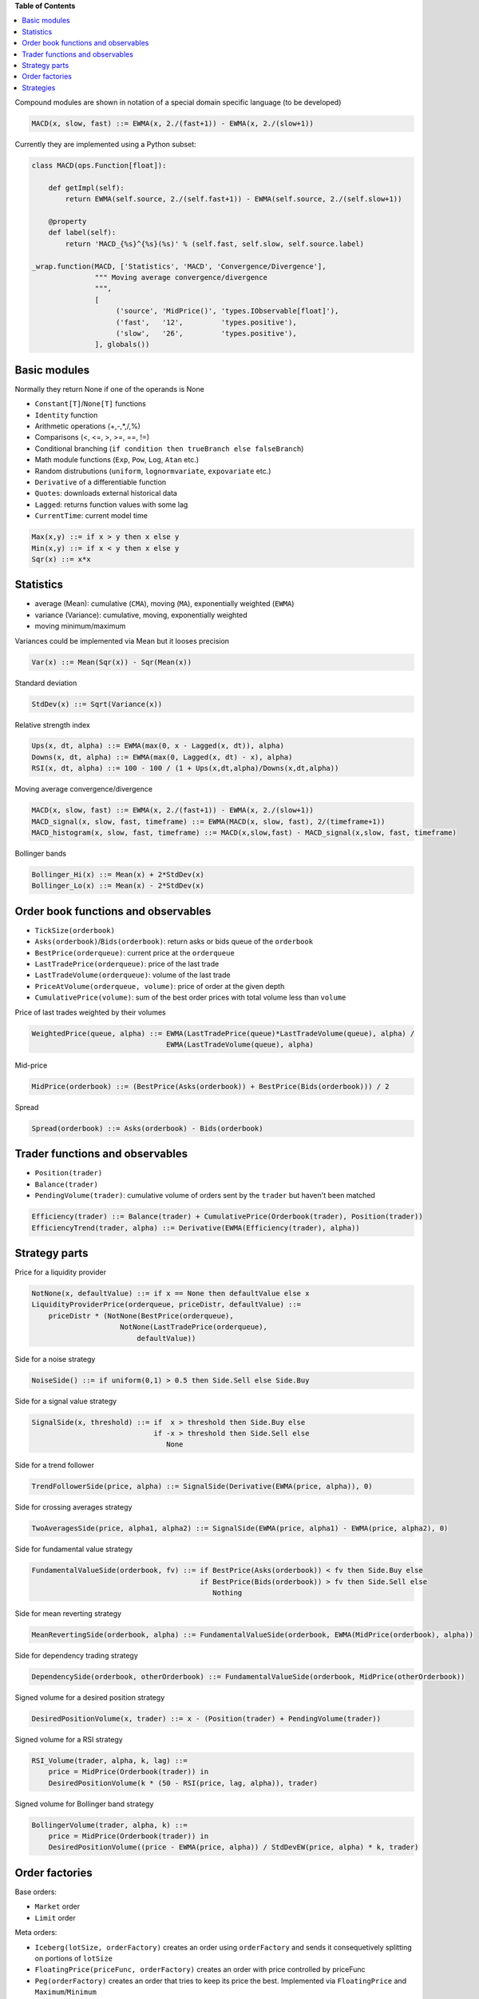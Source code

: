 **Table of Contents**


.. contents::
    :local:
    :depth: 1
    :backlinks: none
    
Compound modules are shown in notation of a special domain specific language (to be developed)

.. code-block:: haskell

	MACD(x, slow, fast) ::= EWMA(x, 2./(fast+1)) - EWMA(x, 2./(slow+1))

Currently they are implemented using a Python subset:

.. code-block:: python

	class MACD(ops.Function[float]):
	    
	    def getImpl(self):
	        return EWMA(self.source, 2./(self.fast+1)) - EWMA(self.source, 2./(self.slow+1))
	    
	    @property
	    def label(self):
	        return 'MACD_{%s}^{%s}(%s)' % (self.fast, self.slow, self.source.label)
	    
	_wrap.function(MACD, ['Statistics', 'MACD', 'Convergence/Divergence'], 
	               """ Moving average convergence/divergence
	               """, 
	               [
	                    ('source', 'MidPrice()', 'types.IObservable[float]'), 
	                    ('fast',   '12',         'types.positive'),
	                    ('slow',   '26',         'types.positive'),
	               ], globals())    


Basic modules
--------------

Normally they return None if one of the operands is None

- ``Constant[T]``/``None[T]`` functions
- ``Identity`` function
- Arithmetic operations (+,-,*,/,%)
- Comparisons (<, <=, >, >=, ==, !=)
- Conditional branching (``if condition then trueBranch else falseBranch``)
- Math module functions (``Exp``, ``Pow``, ``Log``, ``Atan`` etc.)
- Random distrubutions (``uniform``, ``lognormvariate``, ``expovariate`` etc.)
- ``Derivative`` of a differentiable function
- ``Quotes``: downloads external historical data
- ``Lagged``: returns function values with some lag
- ``CurrentTime``: current model time

.. code-block:: haskell

	Max(x,y) ::= if x > y then x else y
	Min(x,y) ::= if x < y then x else y
	Sqr(x) ::= x*x


Statistics
----------

- average (Mean): cumulative (``CMA``), moving (``MA``), exponentially weighted (``EWMA``)
- variance (Variance): cumulative, moving, exponentially weighted
- moving minimum/maximum

Variances could be implemented via Mean but it looses precision 

.. code-block:: haskell

	Var(x) ::= Mean(Sqr(x)) - Sqr(Mean(x)) 

Standard deviation 

.. code-block:: haskell

	StdDev(x) ::= Sqrt(Variance(x))

Relative strength index

.. code-block:: haskell

	Ups(x, dt, alpha) ::= EWMA(max(0, x - Lagged(x, dt)), alpha)
	Downs(x, dt, alpha) ::= EWMA(max(0, Lagged(x, dt) - x), alpha)
	RSI(x, dt, alpha) ::= 100 - 100 / (1 + Ups(x,dt,alpha)/Downs(x,dt,alpha))

Moving average convergence/divergence

.. code-block:: haskell

	MACD(x, slow, fast) ::= EWMA(x, 2./(fast+1)) - EWMA(x, 2./(slow+1))
	MACD_signal(x, slow, fast, timeframe) ::= EWMA(MACD(x, slow, fast), 2/(timeframe+1))
	MACD_histogram(x, slow, fast, timeframe) ::= MACD(x,slow,fast) - MACD_signal(x,slow, fast, timeframe)

Bollinger bands

.. code-block:: haskell

	Bollinger_Hi(x) ::= Mean(x) + 2*StdDev(x)
	Bollinger_Lo(x) ::= Mean(x) - 2*StdDev(x)


Order book functions and observables
--------------------------------

- ``TickSize(orderbook)``
- ``Asks(orderbook)``/``Bids(orderbook)``: return asks or bids queue of the ``orderbook``
- ``BestPrice(orderqueue)``: current price at the ``orderqueue``
- ``LastTradePrice(orderqueue)``: price of the last trade
- ``LastTradeVolume(orderqueue)``: volume of the last trade
- ``PriceAtVolume(orderqueue, volume)``: price of order at the given depth
- ``CumulativePrice(volume)``: sum of the best order prices with total volume less than ``volume``

Price of last trades weighted by their volumes

.. code-block:: haskell

    WeightedPrice(queue, alpha) ::= EWMA(LastTradePrice(queue)*LastTradeVolume(queue), alpha) / 
                                    EWMA(LastTradeVolume(queue), alpha)
    
Mid-price

.. code-block:: haskell

    MidPrice(orderbook) ::= (BestPrice(Asks(orderbook)) + BestPrice(Bids(orderbook))) / 2
    
Spread

.. code-block:: haskell

    Spread(orderbook) ::= Asks(orderbook) - Bids(orderbook)

Trader functions and observables
-------------------------------------

- ``Position(trader)``
- ``Balance(trader)``
- ``PendingVolume(trader)``: cumulative volume of orders sent by the ``trader`` but haven't been matched

.. code-block:: haskell

    Efficiency(trader) ::= Balance(trader) + CumulativePrice(Orderbook(trader), Position(trader))
    EfficiencyTrend(trader, alpha) ::= Derivative(EWMA(Efficiency(trader), alpha))

Strategy parts
--------------

Price for a liquidity provider

.. code-block:: haskell
    
    NotNone(x, defaultValue) ::= if x == None then defaultValue else x
    LiquidityProviderPrice(orderqueue, priceDistr, defaultValue) ::=
        priceDistr * (NotNone(BestPrice(orderqueue), 
                         NotNone(LastTradePrice(orderqueue), 
                             defaultValue))
                             
Side for a noise strategy

.. code-block:: haskell

    NoiseSide() ::= if uniform(0,1) > 0.5 then Side.Sell else Side.Buy
    
    
Side for a signal value strategy

.. code-block:: haskell

    SignalSide(x, threshold) ::= if  x > threshold then Side.Buy else 
                                 if -x > threshold then Side.Sell else
                                    None 
    
Side for a trend follower

.. code-block:: haskell

    TrendFollowerSide(price, alpha) ::= SignalSide(Derivative(EWMA(price, alpha)), 0)
    
Side for crossing averages strategy

.. code-block:: haskell

    TwoAveragesSide(price, alpha1, alpha2) ::= SignalSide(EWMA(price, alpha1) - EWMA(price, alpha2), 0)

Side for fundamental value strategy

.. code-block:: haskell

    FundamentalValueSide(orderbook, fv) ::= if BestPrice(Asks(orderbook)) < fv then Side.Buy else 
                                            if BestPrice(Bids(orderbook)) > fv then Side.Sell else
                                               Nothing

Side for mean reverting strategy

.. code-block:: haskell

    MeanRevertingSide(orderbook, alpha) ::= FundamentalValueSide(orderbook, EWMA(MidPrice(orderbook), alpha))

Side for dependency trading strategy

.. code-block:: haskell

    DependencySide(orderbook, otherOrderbook) ::= FundamentalValueSide(orderbook, MidPrice(otherOrderbook))

Signed volume for a desired position strategy

.. code-block:: haskell

    DesiredPositionVolume(x, trader) ::= x - (Position(trader) + PendingVolume(trader))
    
Signed volume for a RSI strategy

.. code-block:: haskell

    RSI_Volume(trader, alpha, k, lag) ::= 
        price = MidPrice(Orderbook(trader)) in 
        DesiredPositionVolume(k * (50 - RSI(price, lag, alpha)), trader)
        
Signed volume for Bollinger band strategy

.. code-block:: haskell

    BollingerVolume(trader, alpha, k) ::= 
        price = MidPrice(Orderbook(trader)) in 
        DesiredPositionVolume((price - EWMA(price, alpha)) / StdDevEW(price, alpha) * k, trader)

Order factories
---------------

Base orders:

- ``Market`` order 
- ``Limit`` order 

Meta orders:

- ``Iceberg(lotSize, orderFactory)`` creates an order using ``orderFactory`` and sends it consequetively splitting on portions of ``lotSize``
- ``FloatingPrice(priceFunc, orderFactory)`` creates an order with price controlled by priceFunc
- ``Peg(orderFactory)`` creates an order that tries to keep its price the best. Implemented via ``FloatingPrice`` and ``Maximum``/``Minimum``
- ``ImmediateOrCancel(orderFactory)`` creates a (limit-like) order with an immediate cancellation request
- ``WithExpiry(expiry, orderFactory)`` creates limit-like orders that are cancelled after ``expiry``
- ``StopLoss(maxLoss, orderFactory)`` sends an order and if losses from keeping its position are higher than ``maxLoss`` liquidates it

It should be noted that meta orders can be combined in quite wide range. For example, 

.. code-block:: haskell

    WithExpiry(expiry = const(10.),
        factory = Iceberg(lotSize = const(1),
            factory = Peg(
                factory = Limit(volume = const(10))))),

creates limit orders with volume 10, price is taken as the best price (Peg order), sends them in portions of ``lotSize = 1`` and cancels them after ``expiry = 10`` units of time.
	
Strategies
----------

- ``Generic(eventGen, orderFactory)`` wakes up at moments of time given by ``eventGen``	and asks ``orderFactory`` to create an order

A crossing averages strategy that sends market orders with exponentially distributed volume sizes in even intervals of time could be written as:

.. code-block:: haskell

    Generic(event.Every(constant(1.)),
            order.factory.Market(
                side = parts.side.TwoAverages(MidPrice(orderbook.OfTrader()), alpha1, alpha2),
                volume = rnd.Expovariate(1.)
           ))

- ``Array(strategies)`` aggregates an array of strategies
- ``Suspendable(strategy, predicate)`` passes orders issued by ``strategy`` only if ``predicate`` is true

In order to estimate trade impact of a strategy there are two classes:
- ``VirtualMarket`` for every order sent by the strategy it tries to estimate at what price it would be executed
- ``ActuallyTraded`` tracks actual trades done on orders issued by the strategy

A strategy that wraps another ``strategy`` and passes its orders only if it is considered as "effective" can be implemented in the following way:

.. code-block:: haskell

    Suspendable(strategy, Derivative(EWMA(Efficiency(VirtualMarket(strategy))), alpha) >= 0)

A strategy that provide liquidity using historical data serves as a good example of composing strategies, meta order factories and observables

.. code-block:: python

	class MarketData(types.ISingleAssetStrategy):
	    
	    def getImpl(self):
	        quotes = observable.Quote(self.ticker, self.start, self.end) 
	        return Array([
	                Generic(
	                    order.factory.Iceberg(
	                        ops.constant(self.volume),
	                        order.factory.FloatingPrice(
	                            ops.constant(sign*self.delta) + quotes,
	                            order.factory.price.Limit(
	                                side = const(side),
	                                volume = const(self.volume * 1000000)))),
	                    event.After(ops.constant(0)))\
	                    for side, sign in {Side.Buy : -1, Side.Sell : 1}.iteritems()
	            ])
	            
	_wrap.strategy(MarketData, ['Market data'],
	             """ A Strategy that allows to drive the asset price based on historical market data
	             by creating large volume orders for the given price.
	 
	             Every time step of 1 in the simulation corresponds to a 1 day in the market data.
	 
	             At each time step the previous Limit Buy/Sell orders are cancelled and new ones
	             are created based on the next price of the market data.
	 
	             |ticker|
	                Ticker of the asset
	 
	             |start|
	                Start date in DD-MM-YYYY format
	 
	             |end|
	                End date in DD-MM-YYYY format
	 
	             |delta|
	                Price difference between orders placed and underlying quotes
	 
	             |volume|
	                Volume of Buy/Sell orders. Should be large compared to the volumes of other traders.
	             """,
	              [ ('ticker','"^GSPC"',  'str'),
	                ('start', '"2001-1-1"', 'str'),
	                ('end',   '"2010-1-1"', 'str'),
	                ('delta', '1', 'positive'),
	                ('volume','1000', 'Volume')], globals())
